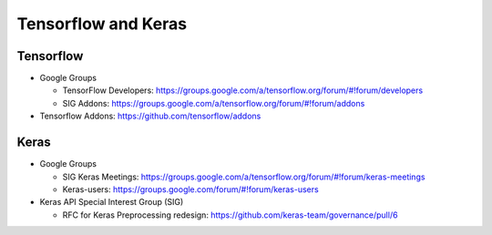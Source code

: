 Tensorflow and Keras
====================

Tensorflow
----------

-  Google Groups

   -  TensorFlow Developers:
      https://groups.google.com/a/tensorflow.org/forum/#!forum/developers
   -  SIG Addons:
      https://groups.google.com/a/tensorflow.org/forum/#!forum/addons

-  Tensorflow Addons: https://github.com/tensorflow/addons

Keras
-----

-  Google Groups

   -  SIG Keras Meetings:
      https://groups.google.com/a/tensorflow.org/forum/#!forum/keras-meetings
   -  Keras-users: https://groups.google.com/forum/#!forum/keras-users

-  Keras API Special Interest Group (SIG)

   -  RFC for Keras Preprocessing redesign:
      https://github.com/keras-team/governance/pull/6
